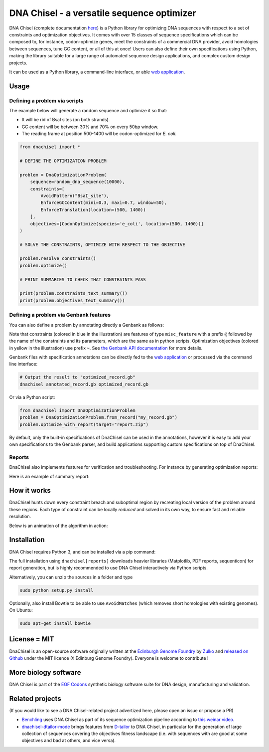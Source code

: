.. raw:: html

    <p align="center">
    <img alt="DNA Chisel Logo" title="DNA Chisel" src="https://raw.githubusercontent.com/Edinburgh-Genome-Foundry/DnaChisel/master/docs/_static/images/title.png" width="450">
    <br /><br />
    </p>

DNA Chisel - a versatile sequence optimizer
============================================

.. image:: https://travis-ci.org/Edinburgh-Genome-Foundry/DnaChisel.svg?branch=master
   :target: https://travis-ci.org/Edinburgh-Genome-Foundry/DnaChisel
   :alt: Travis CI build status

.. image:: https://coveralls.io/repos/github/Edinburgh-Genome-Foundry/DnaChisel/badge.svg?branch=master
   :target: https://coveralls.io/github/Edinburgh-Genome-Foundry/DnaChisel?branch=master


DNA Chisel (complete documentation `here <https://edinburgh-genome-foundry.github.io/DnaChisel/>`_)
is a Python library for optimizing DNA sequences with respect to a set of
constraints and optimization objectives. It comes with over 15 classes of
sequence specifications which can be composed to, for instance, codon-optimize
genes, meet the constraints of a commercial DNA provider, avoid homologies
between sequences, tune GC content, or all of this at once! Users can also
define their own specifications using Python, making the library suitable for
a large range of automated sequence design applications, and complex custom
design projects.

It can be used as a Python library, a command-line interface, or able
`web application <https://cuba.genomefoundry.org/sculpt_a_sequence>`_.

Usage
-----

Defining a problem via scripts
~~~~~~~~~~~~~~~~~~~~~~~~~~~~~~

The example below will generate a random sequence and optimize it so that:

- It will be rid of BsaI sites (on both strands).
- GC content will be between 30% and 70% on every 50bp window.
- The reading frame at position 500-1400 will be codon-optimized for *E. coli*.

.. code:: python

    from dnachisel import *

    # DEFINE THE OPTIMIZATION PROBLEM

    problem = DnaOptimizationProblem(
        sequence=random_dna_sequence(10000),
        constraints=[
            AvoidPattern("BsaI_site"),
            EnforceGCContent(mini=0.3, maxi=0.7, window=50),
            EnforceTranslation(location=(500, 1400))
        ],
        objectives=[CodonOptimize(species='e_coli', location=(500, 1400))]
    )

    # SOLVE THE CONSTRAINTS, OPTIMIZE WITH RESPECT TO THE OBJECTIVE

    problem.resolve_constraints()
    problem.optimize()

    # PRINT SUMMARIES TO CHECK THAT CONSTRAINTS PASS

    print(problem.constraints_text_summary())
    print(problem.objectives_text_summary())


Defining a problem via Genbank features
~~~~~~~~~~~~~~~~~~~~~~~~~~~~~~~~~~~~~~~~
You can also define a problem by annotating directly a Genbank as follows:

.. raw:: html

    <p align="center">
    <img alt="report" title="report" src="https://raw.githubusercontent.com/Edinburgh-Genome-Foundry/DnaChisel/master/docs/_static/images/example_sequence_map.png" width="450">
    <br /><br />
    </p>


Note that constraints (colored in blue in the illustration) are features of type
``misc_feature`` with a prefix ``@`` followed by the name of the constraints
and its parameters, which are the same as in python scripts. Optimization
objectives (colored in yellow in the illustration) use prefix ``~``. See
`the Genbank API documentation <https://edinburgh-genome-foundry.github.io/DnaChisel/genbank/genbank_api.html>`_
for more details.

Genbank files with specification annotations can be directly fed to the
`web application <https://cuba.genomefoundry.org/sculpt_a_sequence>`_
or processed via the command line interface:

.. code:: bash

    # Output the result to "optimized_record.gb"
    dnachisel annotated_record.gb optimized_record.gb

Or via a Python script:

.. code:: python

    from dnachisel import DnaOptimizationProblem
    problem = DnaOptimizationProblem.from_record("my_record.gb")
    problem.optimize_with_report(target="report.zip")

By default, only the built-in specifications of DnaChisel can be used in the
annotations, however it is easy to add your own specifications to the Genbank
parser, and build applications supporting custom specifications on top of
DnaChisel.


Reports
~~~~~~~~

DnaChisel also implements features for verification and troubleshooting. For
instance by generating optimization reports:

.. code:: python
    problem = DnaOptimizationProblem(...)
    problem.optimize_with_report(target="report.zip")

Here is an example of summary report:

.. raw:: html

    <p align="center">
    <img alt="report" title="report" src="https://raw.githubusercontent.com/Edinburgh-Genome-Foundry/DnaChisel/master/docs/_static/images/report_screenshot.png" width="600">
    <br /><br />
    </p>




How it works
------------

DnaChisel hunts down every constraint breach and suboptimal region by
recreating local version of the problem around these regions. Each type of
constraint can be locally *reduced* and solved in its own way, to ensure fast
and reliable resolution.

Below is an animation of the algorithm in action:

.. raw:: html

    <p align="center">
    <img alt="DNA Chisel algorithm" title="DNA Chisel" src="https://raw.githubusercontent.com/Edinburgh-Genome-Foundry/DnaChisel/master/docs/_static/images/dnachisel_algorithm.gif" width="800">
    <br />
    </p>

Installation
-------------

DNA Chisel requires Python 3, and can be installed via a pip command:

.. code::
    sudo pip install dnachisel     # <= minimal install without reports support
    sudo pip install dnachisel[reports] # <= full install with all dependencies

The full installation using ``dnachisel[reports]`` downloads heavier libraries
(Matplotlib, PDF reports, sequenticon) for report generation, but is highly
recommended to use DNA Chisel interactively via Python scripts.

Alternatively, you can unzip the sources in a folder and type

.. code::

    sudo python setup.py install

Optionally, also install Bowtie to be able to use ``AvoidMatches`` (which
removes short homologies with existing genomes). On Ubuntu:

.. code::

    sudo apt-get install bowtie


License = MIT
--------------

DnaChisel is an open-source software originally written at the `Edinburgh Genome Foundry
<http://edinburgh-genome-foundry.github.io/home.html>`_ by `Zulko <https://github.com/Zulko>`_
and `released on Github <https://github.com/Edinburgh-Genome-Foundry/DnaChisel>`_ under the MIT licence (¢ Edinburg Genome Foundry). Everyone is welcome to contribute !

More biology software
-----------------------

.. image:: https://raw.githubusercontent.com/Edinburgh-Genome-Foundry/Edinburgh-Genome-Foundry.github.io/master/static/imgs/logos/egf-codon-horizontal.png
  :target: https://edinburgh-genome-foundry.github.io/

DNA Chisel is part of the `EGF Codons <https://edinburgh-genome-foundry.github.io/>`_ synthetic biology software suite for DNA design, manufacturing and validation.

Related projects
----------------

(If you would like to see a DNA Chisel-related project advertized here, please open
an issue or propose a PR)

- `Benchling <https://www.benchling.com/>`_ uses DNA Chisel as part of its sequence
  optimization pipeline according to `this weinar video <https://www.youtube.com/watch?v=oIcz5fQgtS8&t=865s>`_.
- `dnachisel-dtailor-mode <https://github.com/Lix1993/dnachisel_dtailor_mode>`_ brings
  features from `D-tailor <https://academic.oup.com/bioinformatics/article/30/8/1087/254801>`_
  to DNA Chisel, in particular for the generation of large collection of sequences
  covering the objectives fitness landscape (i.e. with sequences with are good at
  some objectives and bad at others, and vice versa).